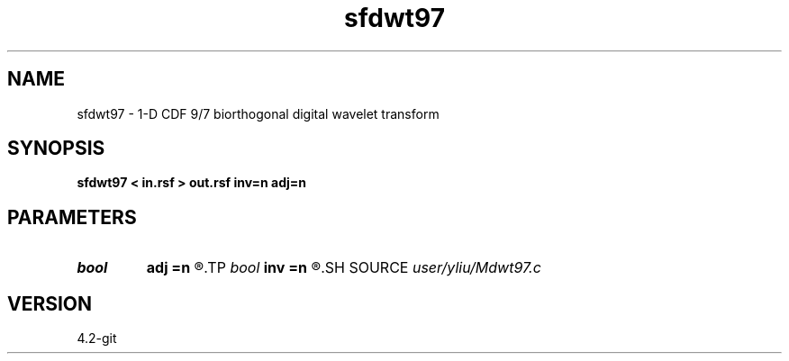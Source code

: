 .TH sfdwt97 1  "APRIL 2023" Madagascar "Madagascar Manuals"
.SH NAME
sfdwt97 \- 1-D CDF 9/7 biorthogonal digital wavelet transform 
.SH SYNOPSIS
.B sfdwt97 < in.rsf > out.rsf inv=n adj=n
.SH PARAMETERS
.PD 0
.TP
.I bool   
.B adj
.B =n
.R  [y/n]	if y, do adjoint transform
.TP
.I bool   
.B inv
.B =n
.R  [y/n]	if y, do inverse transform
.SH SOURCE
.I user/yliu/Mdwt97.c
.SH VERSION
4.2-git
